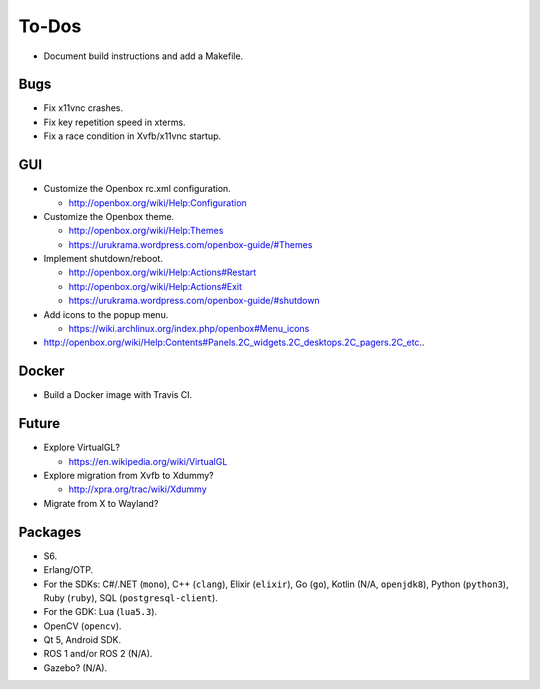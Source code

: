 ******
To-Dos
******

* Document build instructions and add a Makefile.

Bugs
----

* Fix x11vnc crashes.

* Fix key repetition speed in xterms.

* Fix a race condition in Xvfb/x11vnc startup.

GUI
---

* Customize the Openbox rc.xml configuration.

  * http://openbox.org/wiki/Help:Configuration

* Customize the Openbox theme.

  * http://openbox.org/wiki/Help:Themes

  * https://urukrama.wordpress.com/openbox-guide/#Themes

* Implement shutdown/reboot.

  * http://openbox.org/wiki/Help:Actions#Restart

  * http://openbox.org/wiki/Help:Actions#Exit

  * https://urukrama.wordpress.com/openbox-guide/#shutdown

* Add icons to the popup menu.

  * https://wiki.archlinux.org/index.php/openbox#Menu_icons

* http://openbox.org/wiki/Help:Contents#Panels.2C_widgets.2C_desktops.2C_pagers.2C_etc..

Docker
------

* Build a Docker image with Travis CI.

Future
------

* Explore VirtualGL?

  * https://en.wikipedia.org/wiki/VirtualGL

* Explore migration from Xvfb to Xdummy?

  * http://xpra.org/trac/wiki/Xdummy

* Migrate from X to Wayland?

Packages
--------

* S6.

* Erlang/OTP.

* For the SDKs:
  C#/.NET (``mono``),
  C++ (``clang``),
  Elixir (``elixir``),
  Go (``go``),
  Kotlin (N/A, ``openjdk8``),
  Python (``python3``),
  Ruby (``ruby``),
  SQL (``postgresql-client``).

* For the GDK: Lua (``lua5.3``).

* OpenCV (``opencv``).

* Qt 5, Android SDK.

* ROS 1 and/or ROS 2 (N/A).

* Gazebo? (N/A).
